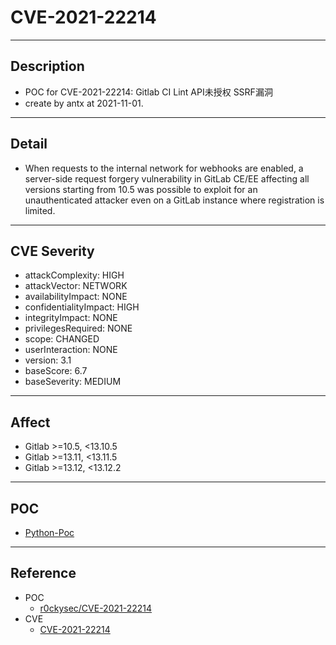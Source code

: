 * CVE-2021-22214
--------
** Description
    - POC for CVE-2021-22214: Gitlab CI Lint API未授权 SSRF漏洞
    - create by antx at 2021-11-01.
--------
** Detail
    - When requests to the internal network for webhooks are enabled, a server-side request forgery vulnerability in GitLab CE/EE affecting all versions starting from 10.5 was possible to exploit for an unauthenticated attacker even on a GitLab instance where registration is limited.
--------
** CVE Severity
    - attackComplexity: HIGH
    - attackVector: NETWORK
    - availabilityImpact: NONE
    - confidentialityImpact: HIGH
    - integrityImpact: NONE
    - privilegesRequired: NONE
    - scope: CHANGED
    - userInteraction: NONE
    - version: 3.1
    - baseScore: 6.7
    - baseSeverity: MEDIUM
--------
** Affect
    - Gitlab >=10.5, <13.10.5
    - Gitlab >=13.11, <13.11.5
    - Gitlab >=13.12, <13.12.2
--------
** POC
    - [[./CVE-2021-22214.py][Python-Poc]]
--------
** Reference
    - POC
        - [[https://github.com/r0ckysec/CVE-2021-22214][r0ckysec/CVE-2021-22214]]
    - CVE
        - [[https://github.com/CVEProject/cvelist/blob/master/2021/22xxx/CVE-2021-22214.json][CVE-2021-22214]]
